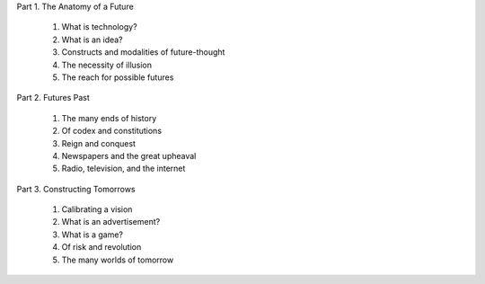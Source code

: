 Part 1. The Anatomy of a Future

  1. What is technology?

  2. What is an idea?

  3. Constructs and modalities of future-thought

  4. The necessity of illusion

  5. The reach for possible futures

Part 2. Futures Past

  1. The many ends of history

  2. Of codex and constitutions

  3. Reign and conquest

  4. Newspapers and the great upheaval

  5. Radio, television, and the internet

Part 3. Constructing Tomorrows

  1. Calibrating a vision

  2. What is an advertisement?

  3. What is a game?

  4. Of risk and revolution

  5. The many worlds of tomorrow

